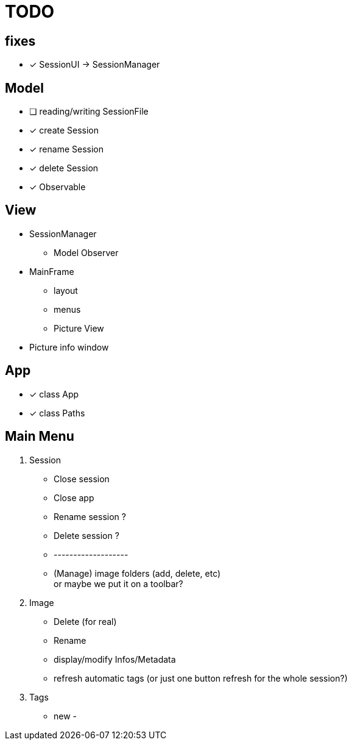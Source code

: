 = TODO

== fixes
- [x] SessionUI -> SessionManager

== Model

- [ ] reading/writing SessionFile
- [x] create Session
- [x] rename Session
- [x] delete Session

- [x] Observable

== View

- SessionManager
** Model Observer

- MainFrame
** layout
** menus
** Picture View

- Picture info window

== App

- [x] class App
- [x] class Paths

== Main Menu

. Session
  - Close session
  - Close app
  - Rename session ?
  - Delete session ?
  - -------------------
  - (Manage) image folders (add, delete, etc) +
    or maybe we put it on a toolbar?
. Image
  - Delete (for real)
  - Rename
  - display/modify Infos/Metadata
  - refresh automatic tags (or just one button refresh for the whole session?)
. Tags
  - new
  -
